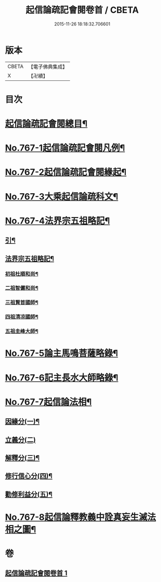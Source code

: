 #+TITLE: 起信論疏記會閱卷首 / CBETA
#+DATE: 2015-11-26 18:18:32.706601
* 版本
 |     CBETA|【電子佛典集成】|
 |         X|【卍續】    |

* 目次
* [[file:KR6o0119_001.txt::001-0516a2][起信論疏記會閱總目¶]]
* [[file:KR6o0119_001.txt::0516c1][No.767-1起信論疏記會閱凡例¶]]
* [[file:KR6o0119_001.txt::0517c17][No.767-2起信論疏記會閱緣起¶]]
* [[file:KR6o0119_001.txt::0520a1][No.767-3大乘起信論疏科文¶]]
* [[file:KR6o0119_001.txt::0534a1][No.767-4法界宗五祖略記¶]]
** [[file:KR6o0119_001.txt::0534a2][引¶]]
** [[file:KR6o0119_001.txt::0534b2][法界宗五祖略記¶]]
*** [[file:KR6o0119_001.txt::0534b5][初祖杜順和尚¶]]
*** [[file:KR6o0119_001.txt::0535a22][二祖智儼和尚¶]]
*** [[file:KR6o0119_001.txt::0535c16][三祖賢首國師¶]]
*** [[file:KR6o0119_001.txt::0537c24][四祖清凉國師¶]]
*** [[file:KR6o0119_001.txt::0539c10][五祖圭峰大師¶]]
* [[file:KR6o0119_001.txt::0540c8][No.767-5論主馬鳴菩薩略錄¶]]
* [[file:KR6o0119_001.txt::0541c6][No.767-6記主長水大師略錄¶]]
* [[file:KR6o0119_001.txt::0542a16][No.767-7起信論法相¶]]
** [[file:KR6o0119_001.txt::0542a17][因緣分(一)¶]]
** [[file:KR6o0119_001.txt::0542a21][立義分(二)]]
** [[file:KR6o0119_001.txt::0542b6][解釋分(三)¶]]
** [[file:KR6o0119_001.txt::0543b13][修行信心分(四)¶]]
** [[file:KR6o0119_001.txt::0543c7][勸修利益分(五)¶]]
* [[file:KR6o0119_001.txt::0543c12][No.767-8起信論釋教義中詮真妄生滅法相之圖¶]]
* 卷
** [[file:KR6o0119_001.txt][起信論疏記會閱卷首 1]]
